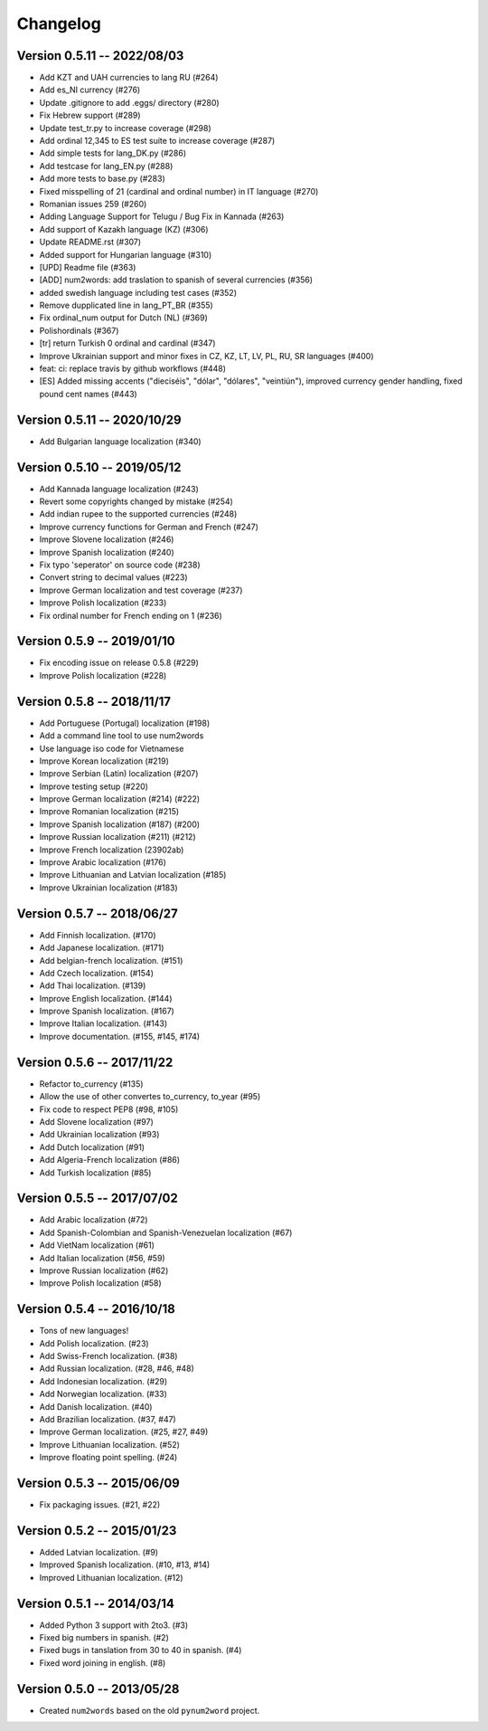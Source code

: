Changelog
=========

Version 0.5.11 -- 2022/08/03
----------------------------

* Add KZT and UAH currencies to lang RU (#264)
* Add es_NI currency (#276)
* Update .gitignore to add .eggs/ directory (#280)
* Fix Hebrew support (#289)
* Update test_tr.py to increase coverage (#298)
* Add ordinal 12,345 to ES test suite to increase coverage (#287)
* Add simple tests for lang_DK.py (#286)
* Add testcase for lang_EN.py (#288)
* Add more tests to base.py (#283)
* Fixed misspelling of 21 (cardinal and ordinal number) in IT language (#270)
* Romanian issues 259 (#260)
* Adding Language Support for Telugu / Bug Fix in Kannada (#263)
* Add support of Kazakh language (KZ) (#306)
* Update README.rst (#307)
* Added support for Hungarian language (#310)
* [UPD] Readme file (#363)
* [ADD] num2words: add traslation to spanish of several currencies (#356)
* added swedish language including test cases (#352)
* Remove dupplicated line in lang_PT_BR (#355)
* Fix ordinal_num output for Dutch (NL) (#369)
* Polishordinals (#367)
* [tr] return Turkish 0 ordinal and cardinal (#347)
* Improve Ukrainian support and minor fixes in CZ, KZ, LT, LV, PL, RU, SR languages (#400)
* feat: ci: replace travis by github workflows (#448)
* [ES] Added missing accents ("dieciséis", "dólar", "dólares", "veintiún"), improved currency gender handling, fixed pound cent names (#443)

Version 0.5.11 -- 2020/10/29
----------------------------
* Add Bulgarian language localization (#340)


Version 0.5.10 -- 2019/05/12
----------------------------

* Add Kannada language localization (#243)
* Revert some copyrights changed by mistake (#254)
* Add indian rupee to the supported currencies (#248)
* Improve currency functions for German and French (#247)
* Improve Slovene localization (#246)
* Improve Spanish localization (#240)
* Fix typo 'seperator' on source code (#238)
* Convert string to decimal values (#223)
* Improve German localization and test coverage (#237)
* Improve Polish localization (#233)
* Fix ordinal number for French ending on 1 (#236)

Version 0.5.9 -- 2019/01/10
---------------------------

* Fix encoding issue on release 0.5.8 (#229)
* Improve Polish localization (#228)


Version 0.5.8 -- 2018/11/17
---------------------------

* Add Portuguese (Portugal) localization (#198)
* Add a command line tool to use num2words
* Use language iso code for Vietnamese
* Improve Korean localization (#219)
* Improve Serbian (Latin) localization (#207)
* Improve testing setup (#220)
* Improve German localization (#214) (#222)
* Improve Romanian localization (#215)
* Improve Spanish localization (#187) (#200)
* Improve Russian localization (#211) (#212)
* Improve French localization (23902ab)
* Improve Arabic localization (#176)
* Improve Lithuanian and Latvian localization (#185)
* Improve Ukrainian localization (#183)


Version 0.5.7 -- 2018/06/27
---------------------------

* Add Finnish localization. (#170)
* Add Japanese localization. (#171)
* Add belgian-french localization. (#151)
* Add Czech localization. (#154) 
* Add Thai localization. (#139)
* Improve English localization. (#144) 
* Improve Spanish localization. (#167)
* Improve Italian localization. (#143)
* Improve documentation. (#155, #145, #174)

Version 0.5.6 -- 2017/11/22
---------------------------

* Refactor to_currency (#135)
* Allow the use of other convertes to_currency, to_year (#95)
* Fix code to respect PEP8 (#98, #105)
* Add Slovene localization (#97)
* Add Ukrainian localization (#93)
* Add Dutch localization (#91)
* Add Algeria-French localization (#86)
* Add Turkish localization (#85)

Version 0.5.5 -- 2017/07/02
---------------------------

* Add Arabic localization (#72)
* Add Spanish-Colombian and Spanish-Venezuelan localization (#67)
* Add VietNam localization (#61)
* Add Italian localization (#56, #59)
* Improve Russian localization (#62)
* Improve Polish localization (#58)

Version 0.5.4 -- 2016/10/18
---------------------------

* Tons of new languages!
* Add Polish localization. (#23)
* Add Swiss-French localization. (#38)
* Add Russian localization. (#28, #46, #48)
* Add Indonesian localization. (#29)
* Add Norwegian localization. (#33)
* Add Danish localization. (#40)
* Add Brazilian localization. (#37, #47)
* Improve German localization. (#25, #27, #49)
* Improve Lithuanian localization. (#52)
* Improve floating point spelling. (#24)

Version 0.5.3 -- 2015/06/09
---------------------------

* Fix packaging issues. (#21, #22)

Version 0.5.2 -- 2015/01/23
---------------------------

* Added Latvian localization. (#9)
* Improved Spanish localization. (#10, #13, #14)
* Improved Lithuanian localization. (#12)

Version 0.5.1 -- 2014/03/14
---------------------------

* Added Python 3 support with 2to3. (#3)
* Fixed big numbers in spanish. (#2)
* Fixed bugs in tanslation from 30 to 40 in spanish. (#4)
* Fixed word joining in english. (#8)

Version 0.5.0 -- 2013/05/28
---------------------------

* Created ``num2words`` based on the old ``pynum2word`` project.
